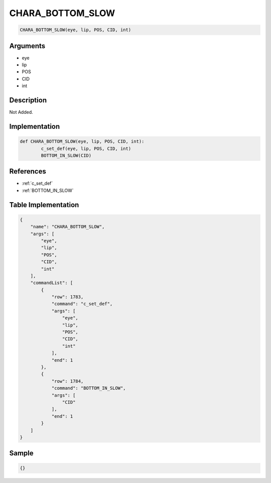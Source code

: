 .. _CHARA_BOTTOM_SLOW:

CHARA_BOTTOM_SLOW
========================

.. code-block:: text

	CHARA_BOTTOM_SLOW(eye, lip, POS, CID, int)


Arguments
------------

* eye
* lip
* POS
* CID
* int

Description
-------------

Not Added.

Implementation
-------------

.. code-block:: python

	def CHARA_BOTTOM_SLOW(eye, lip, POS, CID, int):
		c_set_def(eye, lip, POS, CID, int)
		BOTTOM_IN_SLOW(CID)

References
-------------
* :ref:`c_set_def`
* :ref:`BOTTOM_IN_SLOW`

Table Implementation
-------------

.. code-block:: json

	{
	    "name": "CHARA_BOTTOM_SLOW",
	    "args": [
	        "eye",
	        "lip",
	        "POS",
	        "CID",
	        "int"
	    ],
	    "commandList": [
	        {
	            "row": 1783,
	            "command": "c_set_def",
	            "args": [
	                "eye",
	                "lip",
	                "POS",
	                "CID",
	                "int"
	            ],
	            "end": 1
	        },
	        {
	            "row": 1784,
	            "command": "BOTTOM_IN_SLOW",
	            "args": [
	                "CID"
	            ],
	            "end": 1
	        }
	    ]
	}

Sample
-------------

.. code-block:: json

	{}
